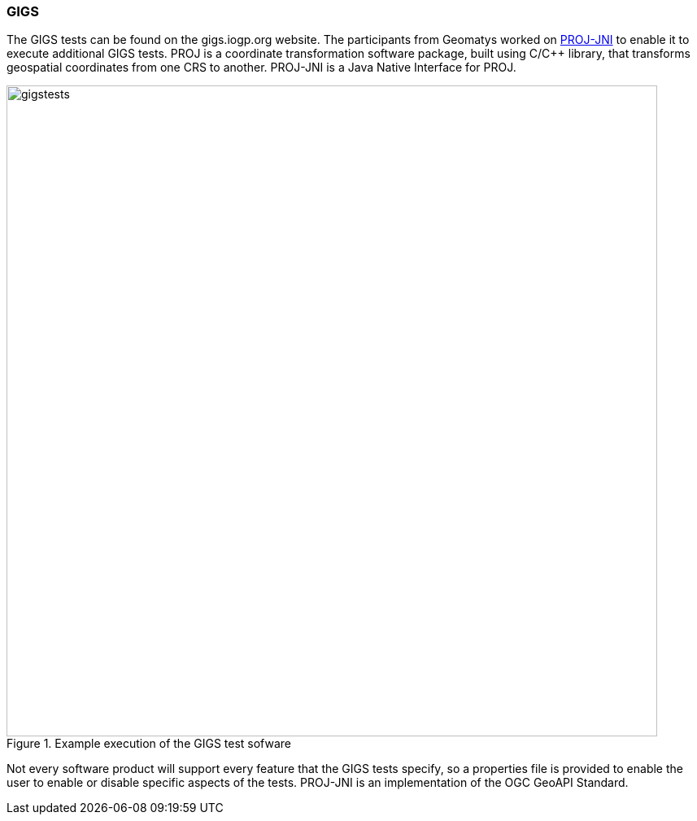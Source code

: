 === GIGS 

The GIGS tests can be found on the gigs.iogp.org website. The participants from Geomatys worked on https://github.com/OSGeo/PROJ-JNI[PROJ-JNI] to enable it to execute additional GIGS tests. PROJ is a coordinate transformation software package, built using C/C++ library, that transforms geospatial coordinates from one CRS to another. PROJ-JNI is a Java Native Interface for PROJ. 

[[img_gigs_discussion]]
.Example execution of the GIGS test sofware
image::../images/gigstests.png[align="center",width=800]

Not every software product will support every feature that the GIGS tests specify, so a properties file is provided to enable the user to enable or disable specific aspects of the tests. PROJ-JNI is an implementation of the OGC GeoAPI Standard.